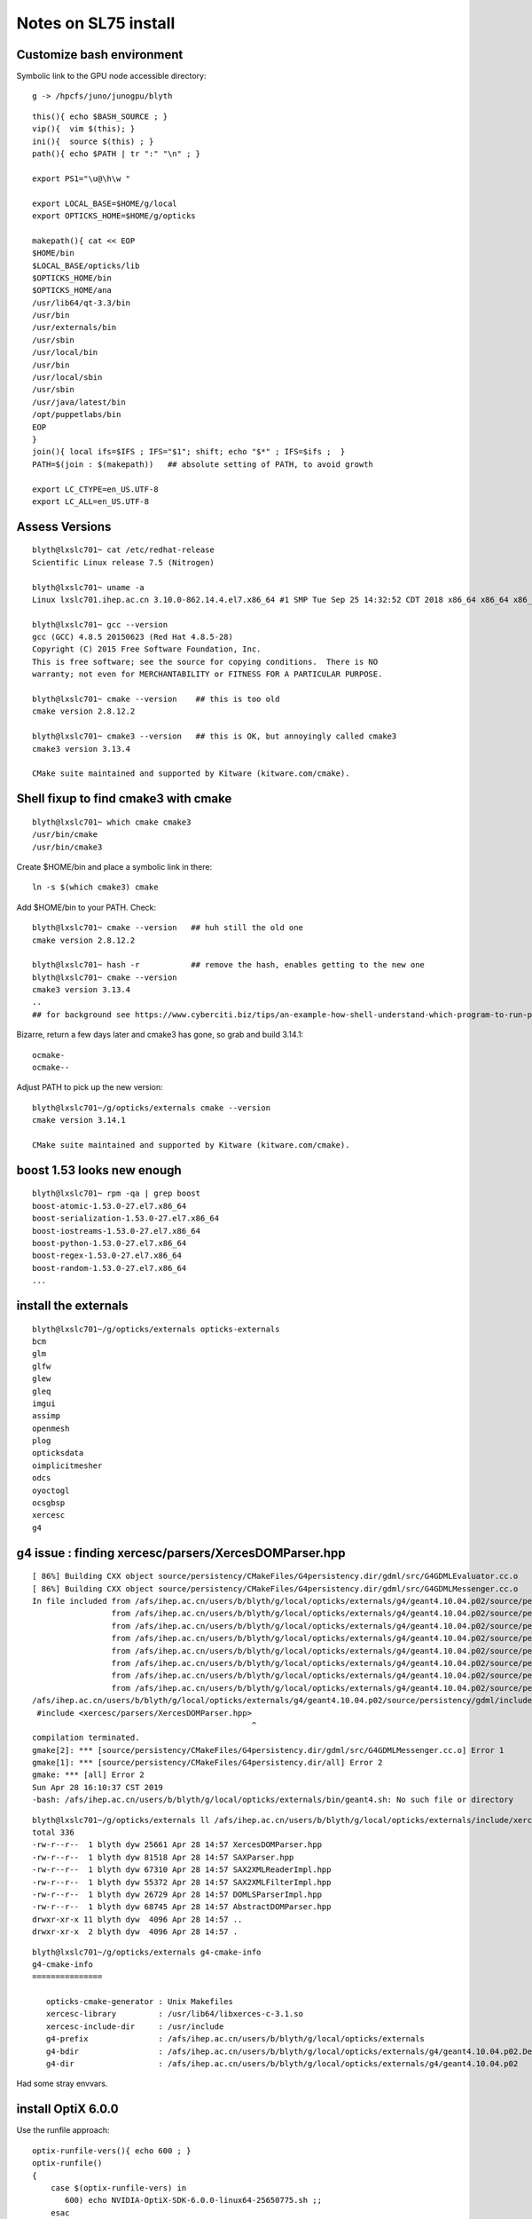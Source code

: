 Notes on SL75 install
========================

Customize bash environment 
-----------------------------

Symbolic link to the GPU node accessible directory::

     g -> /hpcfs/juno/junogpu/blyth


::

    this(){ echo $BASH_SOURCE ; }
    vip(){  vim $(this); }
    ini(){  source $(this) ; } 
    path(){ echo $PATH | tr ":" "\n" ; } 

    export PS1="\u@\h\w "

    export LOCAL_BASE=$HOME/g/local
    export OPTICKS_HOME=$HOME/g/opticks

    makepath(){ cat << EOP
    $HOME/bin
    $LOCAL_BASE/opticks/lib
    $OPTICKS_HOME/bin
    $OPTICKS_HOME/ana
    /usr/lib64/qt-3.3/bin
    /usr/bin
    /usr/externals/bin
    /usr/sbin
    /usr/local/bin
    /usr/bin
    /usr/local/sbin
    /usr/sbin
    /usr/java/latest/bin
    /opt/puppetlabs/bin
    EOP
    }
    join(){ local ifs=$IFS ; IFS="$1"; shift; echo "$*" ; IFS=$ifs ;  }
    PATH=$(join : $(makepath))   ## absolute setting of PATH, to avoid growth 

    export LC_CTYPE=en_US.UTF-8
    export LC_ALL=en_US.UTF-8



Assess Versions
-----------------

::

    blyth@lxslc701~ cat /etc/redhat-release 
    Scientific Linux release 7.5 (Nitrogen)

    blyth@lxslc701~ uname -a
    Linux lxslc701.ihep.ac.cn 3.10.0-862.14.4.el7.x86_64 #1 SMP Tue Sep 25 14:32:52 CDT 2018 x86_64 x86_64 x86_64 GNU/Linux

    blyth@lxslc701~ gcc --version
    gcc (GCC) 4.8.5 20150623 (Red Hat 4.8.5-28)
    Copyright (C) 2015 Free Software Foundation, Inc.
    This is free software; see the source for copying conditions.  There is NO
    warranty; not even for MERCHANTABILITY or FITNESS FOR A PARTICULAR PURPOSE.

    blyth@lxslc701~ cmake --version    ## this is too old
    cmake version 2.8.12.2

    blyth@lxslc701~ cmake3 --version   ## this is OK, but annoyingly called cmake3 
    cmake3 version 3.13.4

    CMake suite maintained and supported by Kitware (kitware.com/cmake).


Shell fixup to find cmake3 with cmake
----------------------------------------

::

    blyth@lxslc701~ which cmake cmake3
    /usr/bin/cmake
    /usr/bin/cmake3


Create $HOME/bin and place a symbolic link in there::

     ln -s $(which cmake3) cmake

Add $HOME/bin to your PATH. Check::

    blyth@lxslc701~ cmake --version   ## huh still the old one
    cmake version 2.8.12.2

    blyth@lxslc701~ hash -r           ## remove the hash, enables getting to the new one
    blyth@lxslc701~ cmake --version
    cmake3 version 3.13.4
    ..
    ## for background see https://www.cyberciti.biz/tips/an-example-how-shell-understand-which-program-to-run-part-ii.html


Bizarre, return a few days later and cmake3 has gone, so grab and build 3.14.1::
   
   ocmake-
   ocmake--

Adjust PATH to pick up the new version::

    blyth@lxslc701~/g/opticks/externals cmake --version
    cmake version 3.14.1

    CMake suite maintained and supported by Kitware (kitware.com/cmake).


boost 1.53 looks new enough
------------------------------


::

    blyth@lxslc701~ rpm -qa | grep boost
    boost-atomic-1.53.0-27.el7.x86_64
    boost-serialization-1.53.0-27.el7.x86_64
    boost-iostreams-1.53.0-27.el7.x86_64
    boost-python-1.53.0-27.el7.x86_64
    boost-regex-1.53.0-27.el7.x86_64
    boost-random-1.53.0-27.el7.x86_64
    ...

install the externals
------------------------

::

    blyth@lxslc701~/g/opticks/externals opticks-externals
    bcm
    glm
    glfw
    glew
    gleq
    imgui
    assimp
    openmesh
    plog
    opticksdata
    oimplicitmesher
    odcs
    oyoctogl
    ocsgbsp
    xercesc
    g4


g4 issue : finding xercesc/parsers/XercesDOMParser.hpp
-----------------------------------------------------------

::

    [ 86%] Building CXX object source/persistency/CMakeFiles/G4persistency.dir/gdml/src/G4GDMLEvaluator.cc.o
    [ 86%] Building CXX object source/persistency/CMakeFiles/G4persistency.dir/gdml/src/G4GDMLMessenger.cc.o
    In file included from /afs/ihep.ac.cn/users/b/blyth/g/local/opticks/externals/g4/geant4.10.04.p02/source/persistency/gdml/include/G4GDMLReadDefine.hh:45:0,
                     from /afs/ihep.ac.cn/users/b/blyth/g/local/opticks/externals/g4/geant4.10.04.p02/source/persistency/gdml/include/G4GDMLReadMaterials.hh:45,
                     from /afs/ihep.ac.cn/users/b/blyth/g/local/opticks/externals/g4/geant4.10.04.p02/source/persistency/gdml/include/G4GDMLReadSolids.hh:44,
                     from /afs/ihep.ac.cn/users/b/blyth/g/local/opticks/externals/g4/geant4.10.04.p02/source/persistency/gdml/include/G4GDMLReadSetup.hh:47,
                     from /afs/ihep.ac.cn/users/b/blyth/g/local/opticks/externals/g4/geant4.10.04.p02/source/persistency/gdml/include/G4GDMLReadParamvol.hh:43,
                     from /afs/ihep.ac.cn/users/b/blyth/g/local/opticks/externals/g4/geant4.10.04.p02/source/persistency/gdml/include/G4GDMLReadStructure.hh:46,
                     from /afs/ihep.ac.cn/users/b/blyth/g/local/opticks/externals/g4/geant4.10.04.p02/source/persistency/gdml/include/G4GDMLParser.hh:43,
                     from /afs/ihep.ac.cn/users/b/blyth/g/local/opticks/externals/g4/geant4.10.04.p02/source/persistency/gdml/src/G4GDMLMessenger.cc:35:
    /afs/ihep.ac.cn/users/b/blyth/g/local/opticks/externals/g4/geant4.10.04.p02/source/persistency/gdml/include/G4GDMLRead.hh:42:47: fatal error: xercesc/parsers/XercesDOMParser.hpp: No such file or directory
     #include <xercesc/parsers/XercesDOMParser.hpp>
                                                   ^
    compilation terminated.
    gmake[2]: *** [source/persistency/CMakeFiles/G4persistency.dir/gdml/src/G4GDMLMessenger.cc.o] Error 1
    gmake[1]: *** [source/persistency/CMakeFiles/G4persistency.dir/all] Error 2
    gmake: *** [all] Error 2
    Sun Apr 28 16:10:37 CST 2019
    -bash: /afs/ihep.ac.cn/users/b/blyth/g/local/opticks/externals/bin/geant4.sh: No such file or directory


::

    blyth@lxslc701~/g/opticks/externals ll /afs/ihep.ac.cn/users/b/blyth/g/local/opticks/externals/include/xercesc/parsers/
    total 336
    -rw-r--r--  1 blyth dyw 25661 Apr 28 14:57 XercesDOMParser.hpp
    -rw-r--r--  1 blyth dyw 81518 Apr 28 14:57 SAXParser.hpp
    -rw-r--r--  1 blyth dyw 67310 Apr 28 14:57 SAX2XMLReaderImpl.hpp
    -rw-r--r--  1 blyth dyw 55372 Apr 28 14:57 SAX2XMLFilterImpl.hpp
    -rw-r--r--  1 blyth dyw 26729 Apr 28 14:57 DOMLSParserImpl.hpp
    -rw-r--r--  1 blyth dyw 68745 Apr 28 14:57 AbstractDOMParser.hpp
    drwxr-xr-x 11 blyth dyw  4096 Apr 28 14:57 ..
    drwxr-xr-x  2 blyth dyw  4096 Apr 28 14:57 .


::

    blyth@lxslc701~/g/opticks/externals g4-cmake-info
    g4-cmake-info
    ===============

       opticks-cmake-generator : Unix Makefiles
       xercesc-library         : /usr/lib64/libxerces-c-3.1.so
       xercesc-include-dir     : /usr/include
       g4-prefix               : /afs/ihep.ac.cn/users/b/blyth/g/local/opticks/externals 
       g4-bdir                 : /afs/ihep.ac.cn/users/b/blyth/g/local/opticks/externals/g4/geant4.10.04.p02.Debug.build 
       g4-dir                  : /afs/ihep.ac.cn/users/b/blyth/g/local/opticks/externals/g4/geant4.10.04.p02 


Had some stray envvars.



install OptiX 6.0.0
----------------------

Use the runfile approach::

    optix-runfile-vers(){ echo 600 ; }
    optix-runfile()
    {
        case $(optix-runfile-vers) in
           600) echo NVIDIA-OptiX-SDK-6.0.0-linux64-25650775.sh ;;
        esac
    }

    optix-runfile-prefix-abs(){ echo $LOCAL_BASE/opticks/externals/OptiX_$(optix-runfile-vers) ; }
    optix-runfile-prefix(){     echo $LOCAL_BASE/opticks/externals/optix ; }
    optix-runfile-install()
    {
        local msg="=== $FUNCNAME : "
        local iwd=$PWD

        cd $LOCAL_BASE
        local runfile=$(optix-runfile)
        [ -f "$runfile" ] && echo NO runfile $runfile in $PWD && return 

        local prefix=$(optix-runfile-prefix-abs)
        mkdir -p $prefix

        local name=$(basename $prefix)

        if [ -d "$prefix"  ]; then
            echo $msg already installed to $prefix  
        else
            echo $msg need to say yes then no to the installer
            local ans
            read -p "SPACE to continue " ans
            sh $runfile --prefix=$prefix
            cd $(dirname $prefix)
            ln -s $name optix
        fi

        cd $iwd
    }
    opticks-runfile-info(){ cat << EOI
    $FUNCNAME
    ========================

       optix-runfile-vers        : $(optix-runfile-vers)
       optix-runfile             : $(optix-runfile)
       optix-runfile-prefix      : $(optix-runfile-prefix)
       optix-runfile-prefix-abs  : $(optix-runfile-prefix-abs)

       OPTICKS_OPTIX_INSTALL_DIR : $OPTICKS_OPTIX_INSTALL_DIR

       export OPTICKS_OPTIX_INSTALL_DIR=\$LOCAL_BASE/opticks/externals/optix

    EOI
    }



